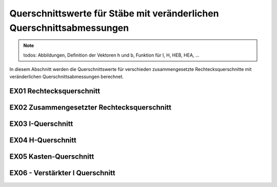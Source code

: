 
**********************************************************************
Querschnittswerte für Stäbe mit veränderlichen Querschnittsabmessungen
**********************************************************************

.. Note:: 
    todos: Abbildungen, Definition der Vektoren h und b, Funktion für I, H, HEB, HEA, ...

In diesem Abschnitt werden die Querschnittswerte für verschieden zusammengesetzte Rechtecksquerschnitte mit veränderlichen Querschnittsabmessungen berechnet.

EX01 Rechtecksquerschnitt
=========================

.. jupyter-execute::

    import sympy as sym
    import stanpy as stp
    import matplotlib.pyplot as plt

    x = sym.Symbol("x")
    l = 4  # m
    b, ha, hb = 0.2, 0.3, 0.4  # m
    hx = ha + (hb - ha) / l * x  # m

    cs_pros = stp.cs(b=b, h=hx)

    print(cs_pros)

    fig, ax = plt.subplots(figsize=(8, 2))

    s = {"l": l}
    stp.plot_system(ax, s)
    plt.show()

    

EX02 Zusammengesetzter Rechtecksquerschnitt
===========================================

.. jupyter-execute::

    import numpy as np
    import stanpy as stp

    s, t = 0.012, 0.02  # m
    b, h = 0.5, 39.4
    b_v = np.array([b, s, b])
    h_v = np.array([t, h - 2 * t, t])
    zsi_v = np.array([t / 2, t + (h - 2 * t) / 2, t + (h - 2 * t) + t / 2])  # von OK

    cs_props = stp.cs(b=b_v, h=h_v, zsi=zsi_v)

    print(cs_props)

EX03 I-Querschnitt
==================

.. jupyter-execute::

    import numpy as np
    import stanpy as stp

    s, t = 0.012, 0.02  # m
    b, h = 0.5, 0.39
    b_v = np.array([b, s, b])
    h_v = np.array([t, h - 2 * t, t])

    cs_props = stp.cs(b=b_v, h=h_v)

    print(cs_props)

EX04 H-Querschnitt
==================

.. jupyter-execute::

    import numpy as np
    import stanpy as stp
    import matplotlib.pyplot as plt

    s, t = 0.012, 0.02  # m
    b, h = 0.5, 0.39

    b_v = np.array([b, s, b])
    h_v = np.array([t, h - 2 * t, t])

    Ay = np.array(
        [
            [1 / 2, 0, 0],
            [1, 1 / 2, 0],
            [1, 1, 1 / 2],
        ]
    )

    y_si = Ay.dot(b_v)

    cs_props = stp.cs(b=b_v, h=h_v, y_si=y_si)

    print(cs_props)

    fig,ax =plt.subplots()
    ax.plot([1,2,3,4],[5,2,3,4])
    plt.show()


EX05 Kasten-Querschnitt
=======================

.. jupyter-execute::

    import numpy as np
    import stanpy as stp

    s, t = 0.012, 0.02  # m
    b, h = 0.5, 39.4

    b_v = np.array([b, s, s, b])
    h_v = np.array([t, h - 2 * t, h - 2 * t, t])

    Az = np.array(
        [
            [1 / 2, 0, 0, 0],
            [1, 1 / 2, 0, 0],
            [1, 0, 1 / 2, 0],
            [1, 0, 1, 1 / 2],
        ]
    )

    z_si = Az.dot(h_v)

    Ay = np.array(
        [
            [1 / 2, 0, 0, 0],
            [0, 1 / 2, 0, 0],
            [1, 0, -1 / 2, 0],
            [0, 0, 0, 1 / 2],
        ]
    )

    y_si = Ay.dot(b_v)

    cs_props = stp.cs(b=b_v, h=h_v, z_si=z_si, y_si=y_si)

    print(cs_props)

EX06 - Verstärkter I Querschnitt
================================

.. jupyter-execute::

    import numpy as np
    import stanpy as stp

    s, t = 0.012, 0.02  # m
    b, h = 0.5, 0.39
    h_i = 0.05

    b_v = np.array([b, s, b, s, s, s, s])
    h_v = np.array([t, h - 2 * t, t, h_i, h_i, h_i, h_i])

    Az = np.array(
        [
            [1 / 2, 0, 0, 0, 0, 0, 0],
            [1, 1 / 2, 0, 0, 0, 0, 0],
            [1, 1, 1 / 2, 0, 0, 0, 0],
            [1, 0, 0, 0, 1 / 2, 0, 0],
            [1, 0, 0, 0, 0, 1 / 2, 0],
            [1, 1, 0, 0, 0, -1 / 2, 0],
            [1, 1, 0, 0, 0, 0, -1 / 2],
        ]
    )

    z_si = Az.dot(h_v)

    cs_props = stp.cs(b=b_v, h=h_v, z_si=z_si)
    
    print(cs_props)


.. meta::
    :description lang=de:
        Examples of document structure features in pydata-sphinx-theme.
